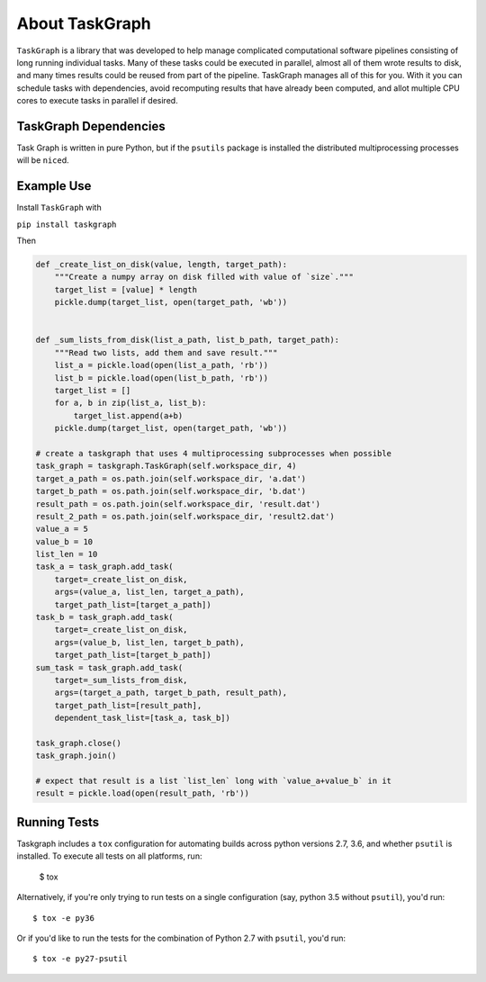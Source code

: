 ===============
About TaskGraph
===============

``TaskGraph`` is a library that was developed to help manage complicated
computational software pipelines consisting of long running individual tasks.
Many of these tasks could be executed in parallel, almost all of them wrote
results to disk, and many times results could be reused from part of the
pipeline. TaskGraph manages all of this for you. With it you can schedule
tasks with dependencies, avoid recomputing results that have already been
computed, and allot multiple CPU cores to execute tasks in parallel if
desired.

TaskGraph Dependencies
----------------------

Task Graph is written in pure Python, but if the ``psutils`` package is
installed the distributed multiprocessing processes will be ``nice``\d.

Example Use
-----------

Install ``TaskGraph`` with

``pip install taskgraph``

Then

.. code-block:: python

  def _create_list_on_disk(value, length, target_path):
      """Create a numpy array on disk filled with value of `size`."""
      target_list = [value] * length
      pickle.dump(target_list, open(target_path, 'wb'))


  def _sum_lists_from_disk(list_a_path, list_b_path, target_path):
      """Read two lists, add them and save result."""
      list_a = pickle.load(open(list_a_path, 'rb'))
      list_b = pickle.load(open(list_b_path, 'rb'))
      target_list = []
      for a, b in zip(list_a, list_b):
          target_list.append(a+b)
      pickle.dump(target_list, open(target_path, 'wb'))

  # create a taskgraph that uses 4 multiprocessing subprocesses when possible
  task_graph = taskgraph.TaskGraph(self.workspace_dir, 4)
  target_a_path = os.path.join(self.workspace_dir, 'a.dat')
  target_b_path = os.path.join(self.workspace_dir, 'b.dat')
  result_path = os.path.join(self.workspace_dir, 'result.dat')
  result_2_path = os.path.join(self.workspace_dir, 'result2.dat')
  value_a = 5
  value_b = 10
  list_len = 10
  task_a = task_graph.add_task(
      target=_create_list_on_disk,
      args=(value_a, list_len, target_a_path),
      target_path_list=[target_a_path])
  task_b = task_graph.add_task(
      target=_create_list_on_disk,
      args=(value_b, list_len, target_b_path),
      target_path_list=[target_b_path])
  sum_task = task_graph.add_task(
      target=_sum_lists_from_disk,
      args=(target_a_path, target_b_path, result_path),
      target_path_list=[result_path],
      dependent_task_list=[task_a, task_b])

  task_graph.close()
  task_graph.join()

  # expect that result is a list `list_len` long with `value_a+value_b` in it
  result = pickle.load(open(result_path, 'rb'))

Running Tests
-------------

Taskgraph includes a ``tox`` configuration for automating builds across
python versions 2.7, 3.6, and whether ``psutil`` is installed.  To execute all
tests on all platforms, run:

    $ tox

Alternatively, if you're only trying to run tests on a single configuration
(say, python 3.5 without ``psutil``), you'd run::

    $ tox -e py36

Or if you'd like to run the tests for the combination of Python 2.7 with
``psutil``, you'd run::

    $ tox -e py27-psutil
